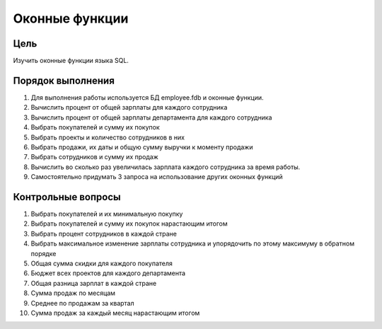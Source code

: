 Оконные функции
***************

Цель
====

Изучить оконные функции языка SQL.

Порядок выполнения
==================

1.	Для выполнения работы используется БД employee.fdb и оконные функции.
2.	Вычислить процент от общей зарплаты для каждого сотрудника
3.	Вычислить процент от общей зарплаты департамента для каждого сотрудника
4.	Выбрать покупателей и сумму их покупок
5.	Выбрать проекты и количество сотрудников в них
6.	Выбрать продажи, их даты и общую сумму выручки к моменту продажи
7.	Выбрать сотрудников и сумму их продаж
8.	Вычислить во сколько раз увеличилась зарплата каждого сотрудника за время работы.
9.	Самостоятельно придумать 3 запроса на использование других оконных функций

Контрольные вопросы
===================

1.	Выбрать покупателей и их минимальную покупку
2.	Выбрать покупателей и сумму их покупок нарастающим итогом
3.	Выбрать процент сотрудников в каждой стране
4.	Выбрать максимальное изменение зарплаты сотрудника и упорядочить по этому максимуму в обратном порядке
5.	Общая сумма скидки для каждого покупателя
6.	Бюджет всех проектов для каждого департамента
7.	Общая разница зарплат в каждой стране
8.	Сумма продаж по месяцам
9.	Среднее по продажам за квартал
10.	Сумма продаж за каждый месяц нарастающим итогом
